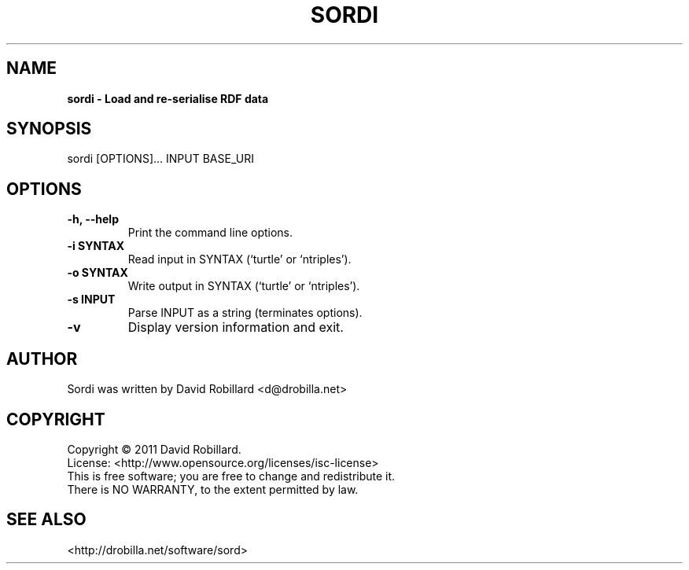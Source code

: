 .\" First parameter, NAME, should be all caps
.\" Second parameter, SECTION, should be 1-8, maybe w/ subsection
.\" other parameters are allowed: see man(7), man(1)
.TH SORDI 1 "24 May 2011"
.\" Please adjust this date whenever revising the manpage.
.\"
.\" Some roff macros, for reference:
.\" .nh        disable hyphenation
.\" .hy        enable hyphenation
.\" .ad l      left justify
.\" .ad b      justify to both left and right margins
.\" .nf        disable filling
.\" .fi        enable filling
.\" .br        insert line break
.\" .sp <n>    insert n+1 empty lines
.\" for manpage-specific macros, see man(7)
.SH NAME
.B sordi \- Load and re-serialise RDF data

.SH SYNOPSIS
sordi [OPTIONS]... INPUT BASE_URI

.SH OPTIONS
.TP
\fB\-h\fT, \fB\-\-help\fR
Print the command line options.

.TP
\fB\-i SYNTAX\fR
Read input in SYNTAX (`turtle' or `ntriples').

.TP
\fB\-o SYNTAX\fR
Write output in SYNTAX (`turtle' or `ntriples').

.TP
\fB\-s INPUT\fR
Parse INPUT as a string (terminates options).

.TP
\fB\-v\fR
Display version information and exit.

.SH AUTHOR
Sordi was written by David Robillard <d@drobilla.net>

.SH COPYRIGHT
Copyright \(co 2011 David Robillard.
.br
License: <http://www.opensource.org/licenses/isc-license>
.br
This is free software; you are free to change and redistribute it.
.br
There is NO WARRANTY, to the extent permitted by law.

.SH "SEE ALSO"
<http://drobilla.net/software/sord>
